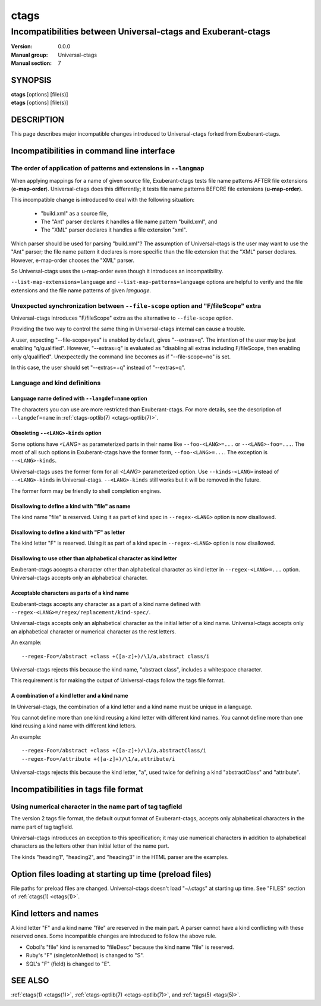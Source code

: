 .. _ctags-incompatibilities(7):

==============================================================
ctags
==============================================================
--------------------------------------------------------------
Incompatibilities between Universal-ctags and Exuberant-ctags
--------------------------------------------------------------
:Version: 0.0.0
:Manual group: Universal-ctags
:Manual section: 7

SYNOPSIS
--------
|	**ctags** [options] [file(s)]
|	**etags** [options] [file(s)]

DESCRIPTION
-----------

This page describes major incompatible changes introduced to
Universal-ctags forked from Exuberant-ctags.

Incompatibilities in command line interface
-------------------------------------------------------------

The order of application of patterns and extensions in ``--langmap``
~~~~~~~~~~~~~~~~~~~~~~~~~~~~~~~~~~~~~~~~~~~~~~~~~~~~~~~~~~~~~~~~~~~~

When applying mappings for a name of given source file,
Exuberant-ctags tests file name patterns AFTER file extensions
(**e-map-order**). Universal-ctags does this differently; it tests file
name patterns BEFORE file extensions (**u-map-order**).

This incompatible change is introduced to deal with the following
situation:

	* "build.xml" as a source file,
	* The "Ant" parser declares it handles a file name pattern "build.xml", and
	* The "XML" parser declares it handles a file extension "xml".

Which parser should be used for parsing "build.xml"?  The assumption
of Universal-ctags is the user may want to use the "Ant" parser; the
file name pattern it declares is more specific than the file extension
that the "XML" parser declares. However, e-map-order chooses the "XML"
parser.

So Universal-ctags uses the u-map-order even though it introduces an
incompatibility.

``--list-map-extensions=language`` and ``--list-map-patterns=language``
options are helpful to verify and the file extensions and the file
name patterns of given *language*.

Unexpected synchronization between ``--file-scope`` option and "F/fileScope" extra
~~~~~~~~~~~~~~~~~~~~~~~~~~~~~~~~~~~~~~~~~~~~~~~~~~~~~~~~~~~~~~~~~~~~~~~~~~~~~~~~~~~~

Universal-ctags introduces "F/fileScope" extra as the alternative to
``--file-scope`` option.

Providing the two way to control the same thing in Universal-ctags
internal can cause a trouble.

A user, expecting "--file-scope=yes" is enabled by default, gives
"--extras=q". The intention of the user may be just enabling
"q/qualified". However, "--extras=q" is evaluated as "disabling all
extras including F/fileScope, then enabling only
q/qualified". Unexpectedly the command line becomes as if
"--file-scope=no" is set.

In this case, the user should set "--extras=+q" instead of "--extras=q".

Language and kind definitions
~~~~~~~~~~~~~~~~~~~~~~~~~~~~~~~~~~~~~~~~~~~~~~~~~~~~~~~~~~~~~~~~~~~~~~~~~~~~~~~~~~~~

Language name defined with ``--langdef=name`` option
....................................................................................

The characters you can use are more restricted than Exuberant-ctags.
For more details, see the description of ``--langdef=name`` in :ref:`ctags-optlib(7) <ctags-optlib(7)>`.

Obsoleting ``--<LANG>-kinds`` option
....................................................................................

Some options have *<LANG>* as parameterized parts in their name like
``--foo-<LANG>=...`` or ``--<LANG>-foo=...``. The most of all such
options in Exuberant-ctags have the former form, ``--foo-<LANG>=...``.
The exception is ``--<LANG>-kinds``.

Universal-ctags uses the former form for all *<LANG>* parameterized
option. Use ``--kinds-<LANG>`` instead of ``--<LANG>-kinds`` in
Universal-ctags. ``--<LANG>-kinds`` still works but it will be
removed in the future.

The former form may be friendly to shell completion engines.

Disallowing to define a kind with "file" as name
....................................................................................

The kind name "file" is reserved.  Using it as part of kind spec in
``--regex-<LANG>`` option is now disallowed.

Disallowing to define a kind with "F" as letter
....................................................................................

The kind letter "F" is reserved.  Using it as part of a kind spec in
``--regex-<LANG>`` option is now disallowed.

Disallowing to use other than alphabetical character as kind letter
....................................................................................

Exuberant-ctags accepts a character other than alphabetical character
as kind letter in ``--regex-<LANG>=...`` option.  Universal-ctags
accepts only an alphabetical character.

Acceptable characters as parts of a kind name
....................................................................................

Exuberant-ctags accepts any character as a part of a kind name
defined with ``--regex-<LANG>=/regex/replacement/kind-spec/``.

Universal-ctags accepts only an alphabetical character as
the initial letter of a kind name.
Universal-ctags accepts only an alphabetical character or
numerical character as the rest letters.

An example::

  --regex-Foo=/abstract +class +([a-z]+)/\1/a,abstract class/i

Universal-ctags rejects this because the kind name, "abstract class",
includes a whitespace character.

This requirement is for making the output of Universal-ctags follow
the tags file format.

A combination of a kind letter and a kind name
....................................................................................

In Universal-ctags, the combination of
a kind letter and a kind name must be unique in a language.

You cannot define more than one kind reusing a kind letter with
different kind names. You cannot define more than one kind reusing a
kind name with different kind letters.

An example::

  --regex-Foo=/abstract +class +([a-z]+)/\1/a,abstractClass/i
  --regex-Foo=/attribute +([a-z]+)/\1/a,attribute/i

Universal-ctags rejects this because the kind letter, "a", used twice
for defining a kind "abstractClass" and "attribute".


Incompatibilities in tags file format
-------------------------------------------------------------

Using numerical character in the name part of tag tagfield
~~~~~~~~~~~~~~~~~~~~~~~~~~~~~~~~~~~~~~~~~~~~~~~~~~~~~~~~~~~~~~~~~~~~~~~~~~~~~~~~~~~~

The version 2 tags file format, the default output format of
Exuberant-ctags, accepts only alphabetical characters in the name part
of tag tagfield.

Universal-ctags introduces an exception to this specification; it may
use numerical characters in addition to alphabetical characters as the
letters other than initial letter of the name part.

The kinds "heading1", "heading2", and "heading3" in the HTML parser
are the examples.

Option files loading at starting up time (preload files)
-------------------------------------------------------------

File paths for preload files are changed.
Universal-ctags doesn't load "~/.ctags" at starting up time.
See "FILES" section of :ref:`ctags(1) <ctags(1)>`.

Kind letters and names
-------------------------------------------------------------

A kind letter "F" and a kind name "file" are reserved in the
main part. A parser cannot have a kind conflicting with
these reserved ones. Some incompatible changes are introduced
to follow the above rule.

* Cobol's "file" kind is renamed to "fileDesc" because the
  kind name "file" is reserved.

* Ruby's "F" (singletonMethod) is changed to "S".

* SQL's "F" (field) is changed to "E".

SEE ALSO
--------
:ref:`ctags(1) <ctags(1)>`, :ref:`ctags-optlib(7) <ctags-optlib(7)>`, and :ref:`tags(5) <tags(5)>`.
